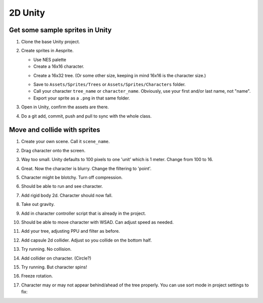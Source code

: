 2D Unity
========

Get some sample sprites in Unity
--------------------------------

#. Clone the base Unity project.
#. Create sprites in Aesprite.

   * Use NES palette
   * Create a 16x16 character.

   .. image:: paul_character.png
      :width: 20%

   * Create a 16x32 tree. (Or some other size, keeping in mind 16x16 is the character size.)

   .. image:: paul_tree.png
      :width: 20%

   * Save to ``Assets/Sprites/Trees`` or ``Assets/Sprites/Characters`` folder.
   * Call your character ``tree_name`` or ``character_name``. Obviously, use your first and/or last name, not "name".
   * Export your sprite as a ``.png`` in that same folder.

#. Open in Unity, confirm the assets are there.
#. Do a git add, commit, push and pull to sync with the whole class.

Move and collide with sprites
-----------------------------

#. Create your own scene. Call it ``scene_name``.
#. Drag character onto the screen.
#. Way too small. Unity defaults to 100 pixels to one 'unit' which is 1 meter.
   Change from 100 to 16.
#. Great. Now the character is blurry. Change the filtering to 'point'.
#. Character might be blotchy. Turn off compression.
#. Should be able to run and see character.
#. Add rigid body 2d. Character should now fall.
#. Take out gravity.
#. Add in character controller script that is already in the project.
#. Should be able to move character with WSAD. Can adjust speed as needed.
#. Add your tree, adjusting PPU and filter as before.
#. Add capsule 2d collider. Adjust so you collide on the bottom half.

   .. image:: tree_collider.png
      :width: 70%

#. Try running. No collision.
#. Add collider on character. (Circle?)
#. Try running. But character spins!
#. Freeze rotation.

   .. image:: freeze_rotation.png
      :width: 40%

#. Character may or may not appear behind/ahead of the tree properly. You can use sort mode in project settings
   to fix:

   .. image:: sort_order.png
      :width: 40%

